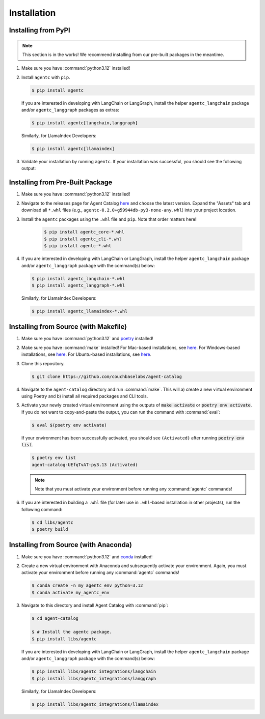 .. role:: python(code)
   :language: python

Installation
============

Installing from PyPI
--------------------

.. note::

    This section is in the works!
    We recommend installing from our pre-built packages in the meantime.

1. Make sure you have :command:`python3.12` installed!

2. Install ``agentc`` with ``pip``.

   .. code-block:: ansi-shell-session

       $ pip install agentc

   If you are interested in developing with LangChain or LangGraph, install the helper ``agentc_langchain`` package
   and/or ``agentc_langgraph`` packages as extras:

   .. code-block:: ansi-shell-session

      $ pip install agentc[langchain,langgraph]

   Similarly, for LlamaIndex Developers:

   .. code-block:: ansi-shell-session

      $ pip install agentc[llamaindex]

3. Validate your installation by running ``agentc``.
   If your installation was successful, you should see the following output:

   .. click:run::
      from agentc_cli.main import agentc
      invoke(agentc)

Installing from Pre-Built Package
---------------------------------

1. Make sure you have :command:`python3.12` installed!

2. Navigate to the releases page for Agent Catalog `here <https://github.com/couchbaselabs/agent-catalog/releases>`__
   and choose the latest version.
   Expand the "Assets" tab and download all ``*.whl`` files (e.g., ``agentc-0.2.0+g59944db-py3-none-any.whl``) into
   your project location.

3. Install the ``agentc`` packages using the ``.whl`` file and ``pip``.
   Note that order matters here!

    .. code-block:: ansi-shell-session

        $ pip install agentc_core-*.whl
        $ pip install agentc_cli-*.whl
        $ pip install agentc-*.whl

4. If you are interested in developing with LangChain or LangGraph, install the helper ``agentc_langchain`` package
   and/or ``agentc_langgraph`` package with the command(s) below:

   .. code-block:: ansi-shell-session

      $ pip install agentc_langchain-*.whl
      $ pip install agentc_langgraph-*.whl

   Similarly, for LlamaIndex Developers:

   .. code-block:: ansi-shell-session

      $ pip install agentc_llamaindex-*.whl


Installing from Source (with Makefile)
--------------------------------------

1. Make sure you have :command:`python3.12` and `poetry <https://python-poetry.org/docs/#installation>`__ installed!

2. Make sure you have :command:`make` installed!
   For Mac-based installations, see `here <https://formulae.brew.sh/formula/make>`__.
   For Windows-based installations, see `here <https://gnuwin32.sourceforge.net/packages/make.htm>`__.
   For Ubuntu-based installations, see `here <https://www.geeksforgeeks.org/how-to-install-make-on-ubuntu/>`__.

3. Clone this repository.

   .. code-block:: ansi-shell-session

      $ git clone https://github.com/couchbaselabs/agent-catalog

4. Navigate to the ``agent-catalog`` directory and run :command:`make`.
   This will a) create a new virtual environment using Poetry and b) install all required packages and CLI tools.

5. Activate your newly created virtual environment using the outputs of :code:`make activate` or
   :code:`poetry env activate`.
   If you do not want to copy-and-paste the output, you can run the command with :command:`eval`:

   .. code-block:: ansi-shell-session

      $ eval $(poetry env activate)

   If your environment has been successfully activated, you should see ``(Activated)`` after running
   :code:`poetry env list`.

   .. code-block:: ansi-shell-session

      $ poetry env list
      agent-catalog-UEfqTvAT-py3.13 (Activated)

   .. note::

      Note that you must activate your environment before running any :command:`agentc` commands!

6. If you are interested in building a ``.whl`` file (for later use in ``.whl``-based installation in other projects),
   run the following command:

   .. code-block:: ansi-shell-session

      $ cd libs/agentc
      $ poetry build

Installing from Source (with Anaconda)
--------------------------------------

1. Make sure you have :command:`python3.12` and
   `conda <https://docs.conda.io/projects/conda/en/latest/user-guide/install/index.html>`__ installed!

2. Create a new virtual environment with Anaconda and subsequently activate your environment.
   Again, you must activate your environment before running any :command:`agentc` commands!

   .. code-block:: ansi-shell-session

      $ conda create -n my_agentc_env python=3.12
      $ conda activate my_agentc_env

3. Navigate to this directory and install Agent Catalog with :command:`pip`:

   .. code-block:: ansi-shell-session

      $ cd agent-catalog

      $ # Install the agentc package.
      $ pip install libs/agentc

   If you are interested in developing with LangChain or LangGraph, install the helper ``agentc_langchain`` package
   and/or ``agentc_langgraph`` package with the command(s) below:

   .. code-block:: ansi-shell-session

      $ pip install libs/agentc_integrations/langchain
      $ pip install libs/agentc_integrations/langgraph

   Similarly, for LlamaIndex Developers:

   .. code-block:: ansi-shell-session

      $ pip install libs/agentc_integrations/llamaindex
